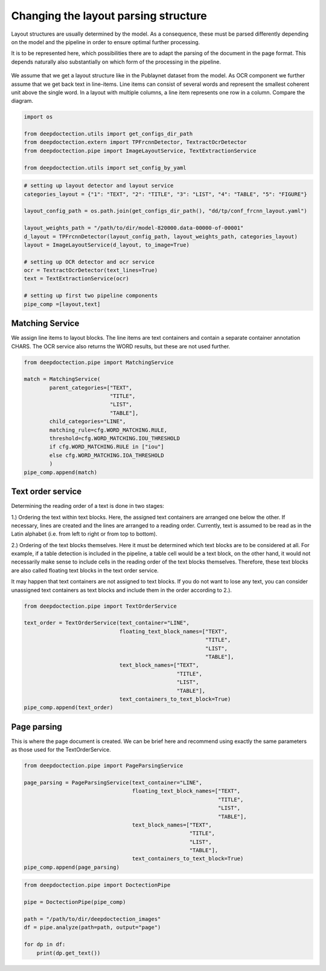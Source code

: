 Changing the layout parsing structure
=====================================

Layout structures are usually determined by the model. As a consequence,
these must be parsed differently depending on the model and the pipeline
in order to ensure optimal further processing.

It is to be represented here, which possibilities there are to adapt the
parsing of the document in the page format. This depends naturally also
substantially on which form of the processing in the pipeline.

.. figure:: ./pics/dd_text_order.png
   :alt: title

We assume that we get a layout structure like in the Publaynet dataset
from the model. As OCR component we further assume that we get back text
in line-items. Line items can consist of several words and represent the
smallest coherent unit above the single word. In a layout with multiple
columns, a line item represents one row in a column. Compare the
diagram.

.. code:: ipython3

    import os
    
    from deepdoctection.utils import get_configs_dir_path
    from deepdoctection.extern import TPFrcnnDetector, TextractOcrDetector
    from deepdoctection.pipe import ImageLayoutService, TextExtractionService
    
    from deepdoctection.utils import set_config_by_yaml

.. code:: ipython3

    # setting up layout detector and layout service
    categories_layout = {"1": "TEXT", "2": "TITLE", "3": "LIST", "4": "TABLE", "5": "FIGURE"}
    
    layout_config_path = os.path.join(get_configs_dir_path(), "dd/tp/conf_frcnn_layout.yaml")
    
    layout_weights_path = "/path/to/dir/model-820000.data-00000-of-00001"
    d_layout = TPFrcnnDetector(layout_config_path, layout_weights_path, categories_layout)
    layout = ImageLayoutService(d_layout, to_image=True)
    
    # setting up OCR detector and ocr service
    ocr = TextractOcrDetector(text_lines=True)
    text = TextExtractionService(ocr)
    
    # setting up first two pipeline components
    pipe_comp =[layout,text]

Matching Service
----------------

We assign line items to layout blocks. The line items are text
containers and contain a separate container annotation CHARS. The OCR
service also returns the WORD results, but these are not used further.

.. code:: ipython3

    from deepdoctection.pipe import MatchingService
    
    match = MatchingService(
            parent_categories=["TEXT",
                               "TITLE",
                               "LIST",
                               "TABLE"],
            child_categories="LINE",
            matching_rule=cfg.WORD_MATCHING.RULE,
            threshold=cfg.WORD_MATCHING.IOU_THRESHOLD
            if cfg.WORD_MATCHING.RULE in ["iou"]
            else cfg.WORD_MATCHING.IOA_THRESHOLD
            )
    pipe_comp.append(match)

Text order service
------------------

Determining the reading order of a text is done in two stages:

1.) Ordering the text within text blocks. Here, the assigned text
containers are arranged one below the other. If necessary, lines are
created and the lines are arranged to a reading order. Currently, text
is assumed to be read as in the Latin alphabet (i.e. from left to right
or from top to bottom).

2.) Ordering of the text blocks themselves. Here it must be determined
which text blocks are to be considered at all. For example, if a table
detection is included in the pipeline, a table cell would be a text
block, on the other hand, it would not necessarily make sense to include
cells in the reading order of the text blocks themselves. Therefore,
these text blocks are also called floating text blocks in the text order
service.

It may happen that text containers are not assigned to text blocks. If
you do not want to lose any text, you can consider unassigned text
containers as text blocks and include them in the order according to
2.).

.. code:: ipython3

    from deepdoctection.pipe import TextOrderService
    
    text_order = TextOrderService(text_container="LINE",
                                  floating_text_block_names=["TEXT",
                                                             "TITLE",
                                                             "LIST",
                                                             "TABLE"],
                                  text_block_names=["TEXT",
                                                    "TITLE",
                                                    "LIST",
                                                    "TABLE"],
                                  text_containers_to_text_block=True)
    pipe_comp.append(text_order)

Page parsing
------------

This is where the page document is created. We can be brief here and
recommend using exactly the same parameters as those used for the
TextOrderService.

.. code:: ipython3

    from deepdoctection.pipe import PageParsingService
    
    page_parsing = PageParsingService(text_container="LINE",
                                      floating_text_block_names=["TEXT",
                                                                 "TITLE",
                                                                 "LIST",
                                                                 "TABLE"],
                                      text_block_names=["TEXT",
                                                        "TITLE",
                                                        "LIST",
                                                        "TABLE"],
                                      text_containers_to_text_block=True)
    pipe_comp.append(page_parsing)

.. code:: ipython3

    from deepdoctection.pipe import DoctectionPipe
    
    pipe = DoctectionPipe(pipe_comp)
    
    path = "/path/to/dir/deepdoctection_images"
    df = pipe.analyze(path=path, output="page")
    
    for dp in df:
        print(dp.get_text())

